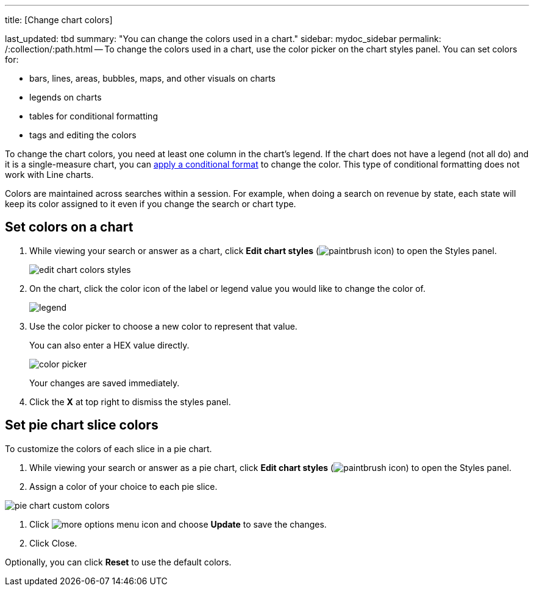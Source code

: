 '''

title: [Change chart colors]

last_updated: tbd summary: "You can change the colors used in a chart." sidebar: mydoc_sidebar permalink: /:collection/:path.html -- To change the colors used in a chart, use the color picker on the chart styles panel.
You can set colors for:

* bars, lines, areas, bubbles, maps, and other visuals on charts
* legends on charts
* tables for conditional formatting
* tags and editing the colors

To change the chart colors, you need at least one column in the chart's legend.
If the chart does not have a legend (not all do) and it is a single-measure chart, you can link:{{site.baseurl}}/end-user/search/apply-conditional-formatting.html[apply a conditional format] to change the color.
This type of conditional formatting does not work with Line charts.

Colors are maintained across searches within a session.
For example, when doing a search on revenue by state, each state will keep its color assigned to it even if you change the search or chart type.

== Set colors on a chart

. While viewing your search or answer as a chart, click *Edit chart styles* (image:{{ site.baseurl }}/images/icon-paintbrush.png[paintbrush icon]) to open the Styles panel.
+
image::{{ site.baseurl }}/images/edit_chart_colors_styles.png[]

. On the chart, click the color icon of the label or legend value you would like to change the color of.
+
image::{{ site.baseurl }}/images/legend.png[]

. Use the color picker to choose a new color to represent that value.
+
You can also enter a HEX value directly.
+
image::{{ site.baseurl }}/images/color_picker.png[]
+
Your changes are saved immediately.

. Click the *X* at top right to dismiss the styles panel.

== Set pie chart slice colors

To customize the colors of each slice in a pie chart.

. While viewing your search or answer as a pie chart, click *Edit chart styles* (image:{{ site.baseurl }}/images/icon-paintbrush.png[paintbrush icon]) to open the Styles panel.
. Assign a color of your choice to each pie slice.

image::{{ site.baseurl }}/images/pie-chart-custom-colors.png[]

. Click image:{{ site.baseurl }}/images/icon-ellipses.png[more options menu icon] and choose *Update* to save the changes.
. Click Close.

Optionally, you can click *Reset* to use the default colors.

